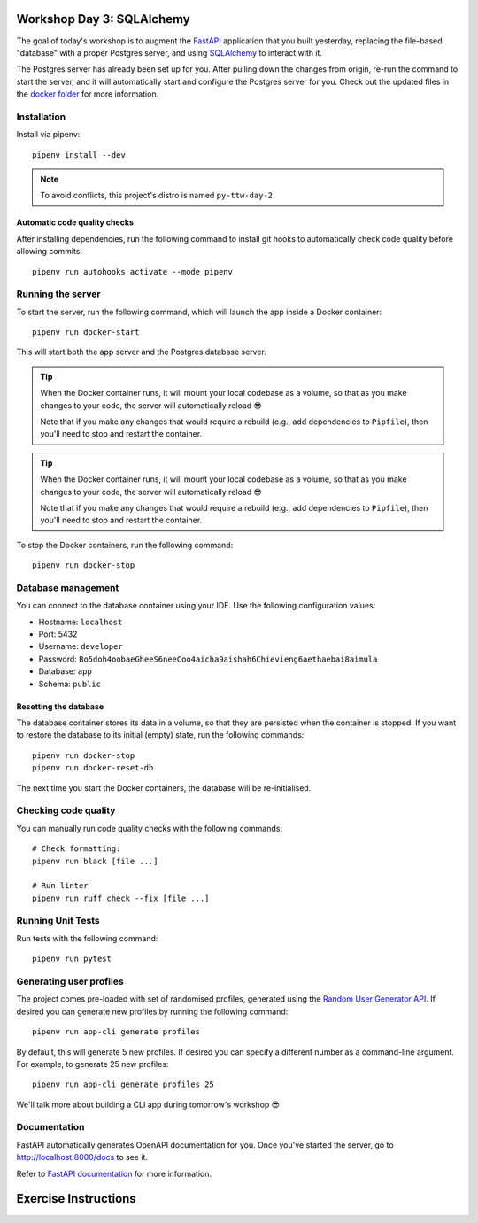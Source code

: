 .. image:: https://github.com/phx-nz/py-ttw-day-3/actions/workflows/build.yml/badge.svg
   :target: https://github.com/phx-nz/py-ttw-day-3/actions/workflows/build.yml

Workshop Day 3: SQLAlchemy
==========================
The goal of today's workshop is to augment the `FastAPI`_ application that you built
yesterday, replacing the file-based "database" with a proper Postgres server, and using
`SQLAlchemy`_ to interact with it.

The Postgres server has already been set up for you.  After pulling down the changes
from origin, re-run the command to start the server, and it will automatically start and
configure the Postgres server for you.  Check out the updated files in the
`docker folder <./docker>`_ for more information.


Installation
------------
Install via pipenv::

   pipenv install --dev

.. note:: To avoid conflicts, this project's distro is named ``py-ttw-day-2``.

Automatic code quality checks
~~~~~~~~~~~~~~~~~~~~~~~~~~~~~
After installing dependencies, run the following command to install git hooks
to automatically check code quality before allowing commits::

   pipenv run autohooks activate --mode pipenv

Running the server
------------------
To start the server, run the following command, which will launch the app inside a
Docker container::

   pipenv run docker-start

This will start both the app server and the Postgres database server.

.. tip::

   When the Docker container runs, it will mount your local codebase as a volume, so
   that as you make changes to your code, the server will automatically reload 😎

   Note that if you make any changes that would require a rebuild (e.g., add
   dependencies to ``Pipfile``), then you'll need to stop and restart the container.

.. tip::

   When the Docker container runs, it will mount your local codebase as a volume, so
   that as you make changes to your code, the server will automatically reload 😎

   Note that if you make any changes that would require a rebuild (e.g., add
   dependencies to ``Pipfile``), then you'll need to stop and restart the container.

To stop the Docker containers, run the following command::

   pipenv run docker-stop

Database management
-------------------
You can connect to the database container using your IDE.  Use the following
configuration values:

- Hostname: ``localhost``
- Port:     5432
- Username: ``developer``
- Password: ``Bo5doh4oobaeGheeS6neeCoo4aicha9aishah6Chievieng6aethaebai8aimula``
- Database: ``app``
- Schema: ``public``

Resetting the database
~~~~~~~~~~~~~~~~~~~~~~
The database container stores its data in a volume, so that they are persisted when the
container is stopped.  If you want to restore the database to its initial (empty) state,
run the following commands::

   pipenv run docker-stop
   pipenv run docker-reset-db

The next time you start the Docker containers, the database will be re-initialised.

Checking code quality
---------------------
You can manually run code quality checks with the following commands::

   # Check formatting:
   pipenv run black [file ...]

   # Run linter
   pipenv run ruff check --fix [file ...]

Running Unit Tests
------------------
Run tests with the following command::

   pipenv run pytest

Generating user profiles
------------------------
The project comes pre-loaded with set of randomised profiles, generated using the
`Random User Generator API`_.  If desired you can generate new profiles by running the
following command::

   pipenv run app-cli generate profiles

By default, this will generate 5 new profiles.  If desired you can specify a different
number as a command-line argument.  For example, to generate 25 new profiles::

   pipenv run app-cli generate profiles 25

We'll talk more about building a CLI app during tomorrow's workshop 😎

Documentation
-------------
FastAPI automatically generates OpenAPI documentation for you.  Once you've started the
server, go to `http://localhost:8000/docs <http://localhost:8000/docs>`_ to see it.

Refer to `FastAPI documentation`_ for more information.

Exercise Instructions
=====================


.. _FastAPI: https://fastapi.tiangolo.com/
.. _FastAPI documentation: https://fastapi.tiangolo.com/tutorial/first-steps/#interactive-api-docs
.. _Random User Generator API: https://randomuser.me/documentation
.. _SQLAlchemy: https://www.sqlalchemy.org/
